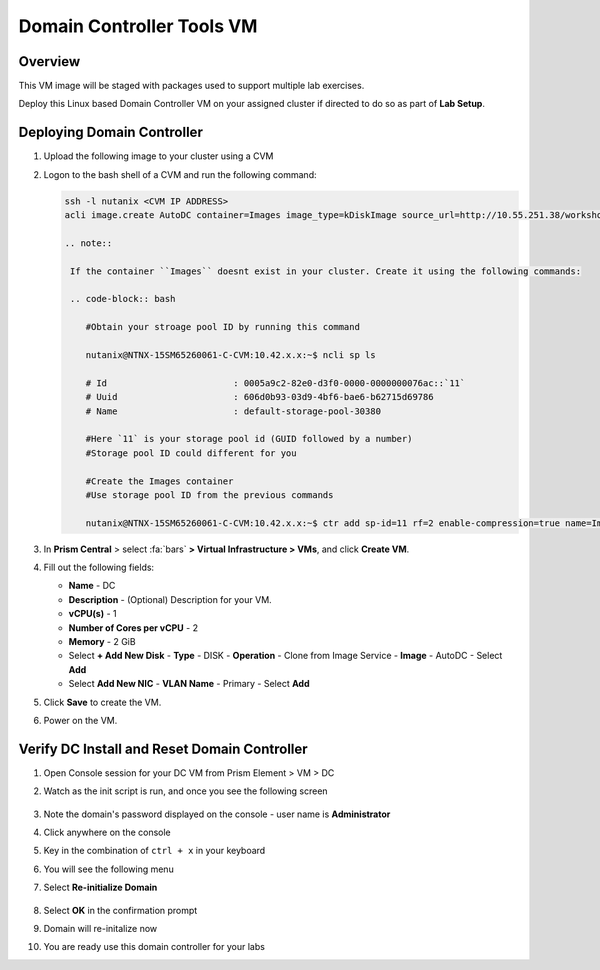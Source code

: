 .. _dc_tools_vm:

---------------
Domain Controller Tools VM
---------------

Overview
+++++++++

This VM image will be staged with packages used to support multiple lab exercises.

Deploy this Linux based Domain Controller VM on your assigned cluster if directed to do so as part of **Lab Setup**.

.. raw:: html

  <strong><font color="red">The DC VM is only deployed once by your instructor. Follow these steps to deploy if DC VM is not present in your cluster.</font></strong>

Deploying Domain Controller
++++++++++++++++++++++++++++++++

#. Upload the following image to your cluster using a CVM

#. Logon to the bash shell of a CVM and run the following command:

   .. code-block:: bash

    ssh -l nutanix <CVM IP ADDRESS>
    acli image.create AutoDC container=Images image_type=kDiskImage source_url=http://10.55.251.38/workshop_staging//AutoDC2.qcow2

    .. note::

     If the container ``Images`` doesnt exist in your cluster. Create it using the following commands:

     .. code-block:: bash

        #Obtain your stroage pool ID by running this command

        nutanix@NTNX-15SM65260061-C-CVM:10.42.x.x:~$ ncli sp ls

        # Id                        : 0005a9c2-82e0-d3f0-0000-0000000076ac::`11`
        # Uuid                      : 606d0b93-03d9-4bf6-bae6-b62715d69786
        # Name                      : default-storage-pool-30380

        #Here `11` is your storage pool id (GUID followed by a number)
        #Storage pool ID could different for you

        #Create the Images container
        #Use storage pool ID from the previous commands

        nutanix@NTNX-15SM65260061-C-CVM:10.42.x.x:~$ ctr add sp-id=11 rf=2 enable-compression=true name=Images

#. In **Prism Central** > select :fa:`bars` **> Virtual Infrastructure > VMs**, and click **Create VM**.

#. Fill out the following fields:

   - **Name** - DC
   - **Description** - (Optional) Description for your VM.
   - **vCPU(s)** - 1
   - **Number of Cores per vCPU** - 2
   - **Memory** - 2 GiB
   - Select **+ Add New Disk**
     - **Type** - DISK
     - **Operation** - Clone from Image Service
     - **Image** - AutoDC
     - Select **Add**
   - Select **Add New NIC**
     - **VLAN Name** - Primary
     - Select **Add**

#. Click **Save** to create the VM.

#. Power on the VM.

Verify DC Install and Reset Domain Controller
++++++++++++++++++++++++++++++++++++++++++++++++++++++++++++

#. Open Console session for your DC VM from Prism Element > VM > DC

#. Watch as the init script is run, and once you see the following screen

   .. figure:: images/dc1.png

#. Note the domain's password displayed on the console - user name is **Administrator**

#. Click anywhere on the console

#. Key in the combination of ``ctrl + x`` in your keyboard

#. You will see the following menu

#. Select **Re-initialize Domain**

   .. figure:: images/dc2.png

#. Select **OK** in the confirmation prompt

#. Domain will re-initalize now

#. You are ready use this domain controller for your labs
